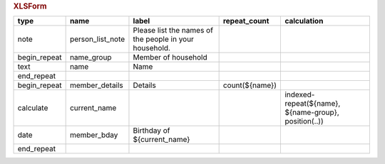 .. rubric:: XLSForm

.. csv-table::
  :header: type, name, label, repeat_count, calculation
    
  note, person_list_note, Please list the names of the people in your household.,,
  begin_repeat, name_group, Member of household, ,
  text, name, Name, ,
  end_repeat,,,,
  begin_repeat, member_details, Details, count(${name}) ,
  calculate, current_name, , , "indexed-repeat(${name}, ${name-group}, position(..))"
  date, member_bday, Birthday of ${current_name},,
  end_repeat,,,, 
  
